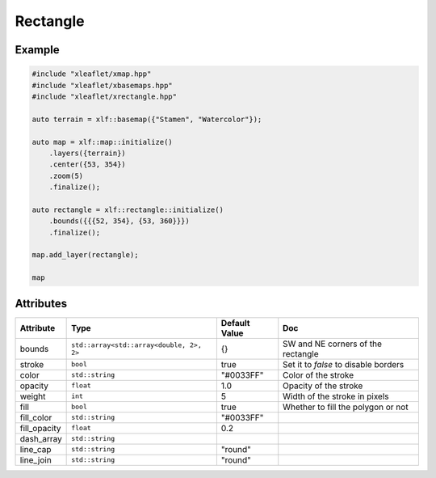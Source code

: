 .. Copyright (c) 2018, Johan Mabille, Sylvain Corlay, Wolf Vollprecht and Martin Renou

   Distributed under the terms of the BSD 3-Clause License.

   The full license is in the file LICENSE, distributed with this software.

Rectangle
=========

Example
-------

.. code::

    #include "xleaflet/xmap.hpp"
    #include "xleaflet/xbasemaps.hpp"
    #include "xleaflet/xrectangle.hpp"

    auto terrain = xlf::basemap({"Stamen", "Watercolor"});

    auto map = xlf::map::initialize()
        .layers({terrain})
        .center({53, 354})
        .zoom(5)
        .finalize();

    auto rectangle = xlf::rectangle::initialize()
        .bounds({{{52, 354}, {53, 360}}})
        .finalize();

    map.add_layer(rectangle);

    map

Attributes
----------

=====================   ========================================    ================   ===
Attribute               Type                                        Default Value      Doc
=====================   ========================================    ================   ===
bounds                  ``std::array<std::array<double, 2>, 2>``    {}                 SW and NE corners of the rectangle
stroke                  ``bool``                                    true               Set it to `false` to disable borders
color                   ``std::string``                             "#0033FF"          Color of the stroke
opacity                 ``float``                                   1.0                Opacity of the stroke
weight                  ``int``                                     5                  Width of the stroke in pixels
fill                    ``bool``                                    true               Whether to fill the polygon or not
fill_color              ``std::string``                             "#0033FF"
fill_opacity            ``float``                                   0.2
dash_array              ``std::string``
line_cap                ``std::string``                             "round"
line_join               ``std::string``                             "round"
=====================   ========================================    ================   ===

